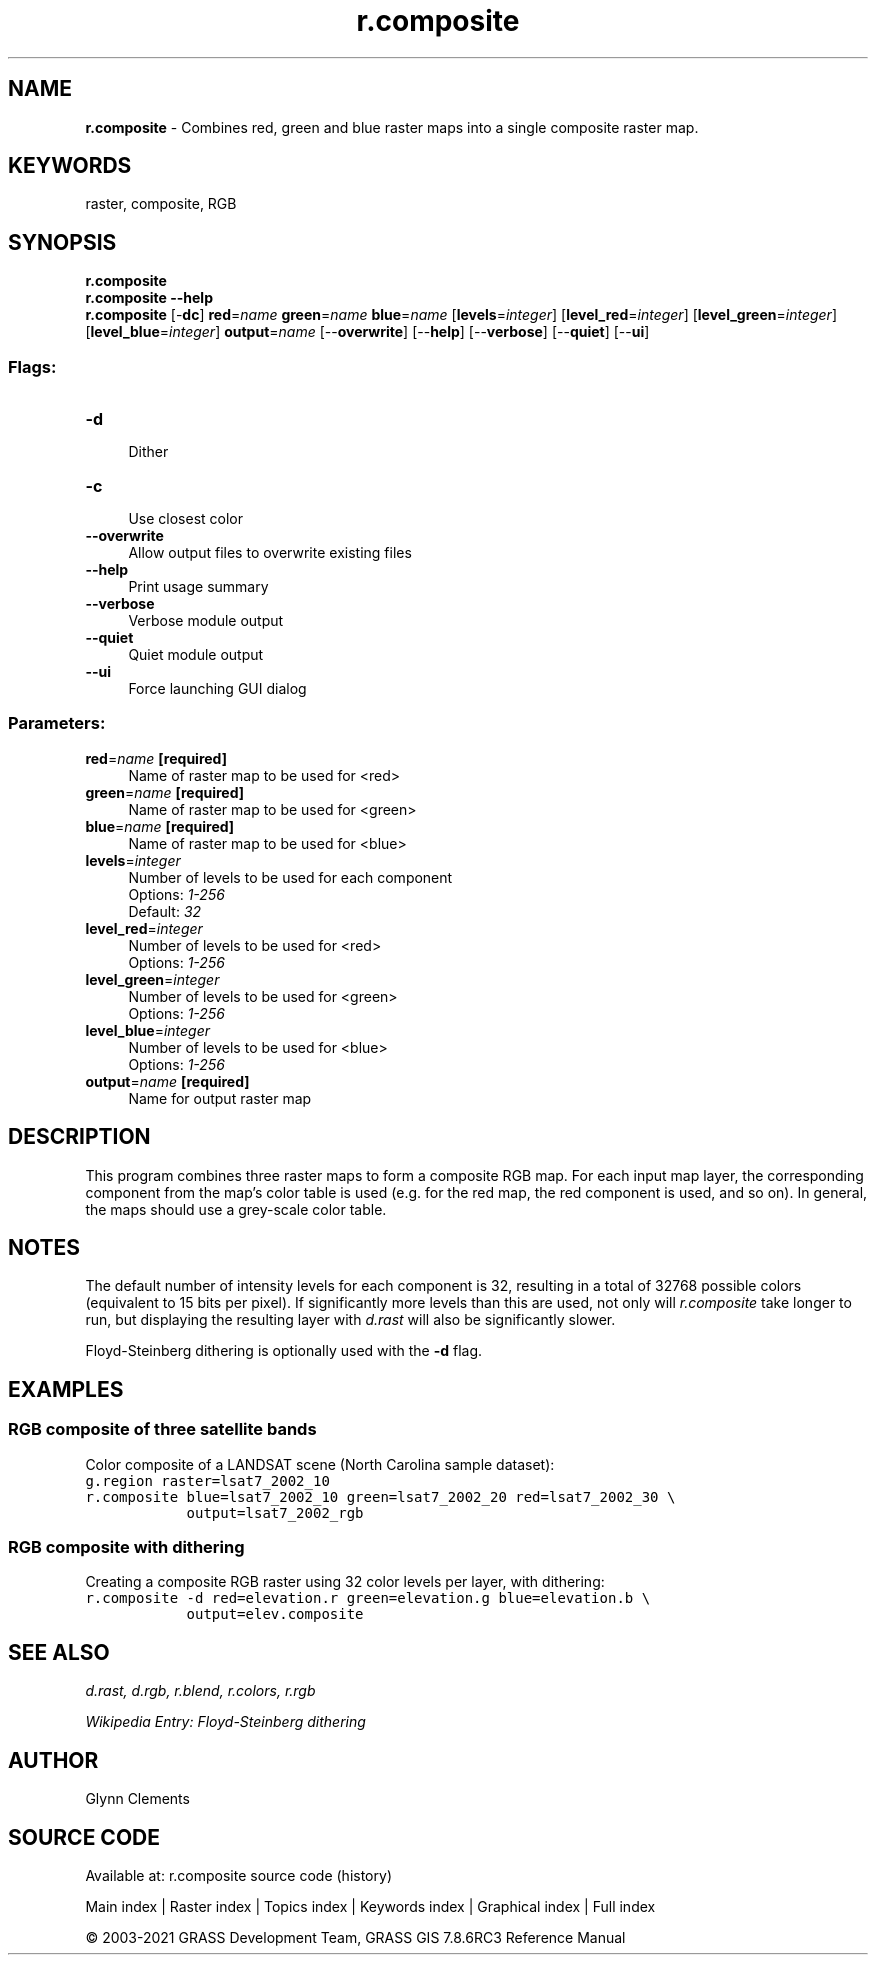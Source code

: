 .TH r.composite 1 "" "GRASS 7.8.6RC3" "GRASS GIS User's Manual"
.SH NAME
\fI\fBr.composite\fR\fR  \- Combines red, green and blue raster maps into a single composite raster map.
.SH KEYWORDS
raster, composite, RGB
.SH SYNOPSIS
\fBr.composite\fR
.br
\fBr.composite \-\-help\fR
.br
\fBr.composite\fR [\-\fBdc\fR] \fBred\fR=\fIname\fR \fBgreen\fR=\fIname\fR \fBblue\fR=\fIname\fR  [\fBlevels\fR=\fIinteger\fR]   [\fBlevel_red\fR=\fIinteger\fR]   [\fBlevel_green\fR=\fIinteger\fR]   [\fBlevel_blue\fR=\fIinteger\fR]  \fBoutput\fR=\fIname\fR  [\-\-\fBoverwrite\fR]  [\-\-\fBhelp\fR]  [\-\-\fBverbose\fR]  [\-\-\fBquiet\fR]  [\-\-\fBui\fR]
.SS Flags:
.IP "\fB\-d\fR" 4m
.br
Dither
.IP "\fB\-c\fR" 4m
.br
Use closest color
.IP "\fB\-\-overwrite\fR" 4m
.br
Allow output files to overwrite existing files
.IP "\fB\-\-help\fR" 4m
.br
Print usage summary
.IP "\fB\-\-verbose\fR" 4m
.br
Verbose module output
.IP "\fB\-\-quiet\fR" 4m
.br
Quiet module output
.IP "\fB\-\-ui\fR" 4m
.br
Force launching GUI dialog
.SS Parameters:
.IP "\fBred\fR=\fIname\fR \fB[required]\fR" 4m
.br
Name of raster map to be used for <red>
.IP "\fBgreen\fR=\fIname\fR \fB[required]\fR" 4m
.br
Name of raster map to be used for <green>
.IP "\fBblue\fR=\fIname\fR \fB[required]\fR" 4m
.br
Name of raster map to be used for <blue>
.IP "\fBlevels\fR=\fIinteger\fR" 4m
.br
Number of levels to be used for each component
.br
Options: \fI1\-256\fR
.br
Default: \fI32\fR
.IP "\fBlevel_red\fR=\fIinteger\fR" 4m
.br
Number of levels to be used for <red>
.br
Options: \fI1\-256\fR
.IP "\fBlevel_green\fR=\fIinteger\fR" 4m
.br
Number of levels to be used for <green>
.br
Options: \fI1\-256\fR
.IP "\fBlevel_blue\fR=\fIinteger\fR" 4m
.br
Number of levels to be used for <blue>
.br
Options: \fI1\-256\fR
.IP "\fBoutput\fR=\fIname\fR \fB[required]\fR" 4m
.br
Name for output raster map
.SH DESCRIPTION
This program combines three raster maps to form a
composite RGB map. For each input map layer, the corresponding
component from the map\(cqs color table is used (e.g. for
the red map, the red component is used, and so on). In
general, the maps should use a grey\-scale color table.
.SH NOTES
The default number of intensity levels for each component is 32,
resulting in a total of 32768 possible colors (equivalent to 15 bits
per pixel). If significantly more levels than this are used, not only
will \fIr.composite\fR take longer to run, but displaying the
resulting layer with \fId.rast\fR will
also be significantly slower.
.PP
Floyd\-Steinberg dithering is optionally used with the \fB\-d\fR flag.
.SH EXAMPLES
.SS RGB composite of three satellite bands
Color composite of a LANDSAT scene (North Carolina sample dataset):
.br
.nf
\fC
g.region raster=lsat7_2002_10
r.composite blue=lsat7_2002_10 green=lsat7_2002_20 red=lsat7_2002_30 \(rs
            output=lsat7_2002_rgb
\fR
.fi
.SS RGB composite with dithering
Creating a composite RGB raster using 32 color levels per layer, with dithering:
.br
.nf
\fC
r.composite \-d red=elevation.r green=elevation.g blue=elevation.b \(rs
            output=elev.composite
\fR
.fi
.SH SEE ALSO
\fI
d.rast,
d.rgb,
r.blend,
r.colors,
r.rgb
\fR
.PP
\fI
Wikipedia Entry: Floyd\-Steinberg dithering
\fR
.SH AUTHOR
Glynn Clements
.SH SOURCE CODE
.PP
Available at: r.composite source code (history)
.PP
Main index |
Raster index |
Topics index |
Keywords index |
Graphical index |
Full index
.PP
© 2003\-2021
GRASS Development Team,
GRASS GIS 7.8.6RC3 Reference Manual

